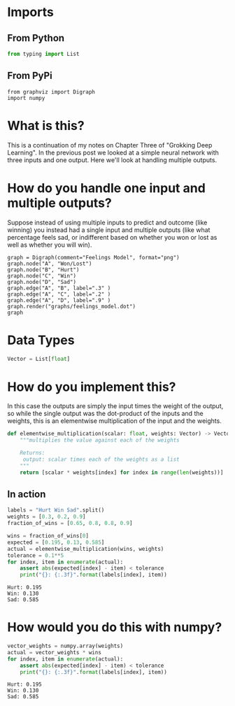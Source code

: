 #+BEGIN_COMMENT
.. title: How do you handle multiple outputs?
.. slug: how-do-you-handle-multiple-outputs
.. date: 2018-10-19 14:30:27 UTC-07:00
.. tags: grokking,notes,neural networks
.. category: Grokking
.. link: 
.. description: Notes from "Grokking Deep Learning" on handling multiple outputs.
.. type: text

#+END_COMMENT
#+OPTIONS: ^:{}
#+TOC: headlines 1
* Imports
** From Python
#+BEGIN_SRC python :session grok :results none
from typing import List
#+END_SRC
** From PyPi
#+BEGIN_SRC ipython :session grok :results none
from graphviz import Digraph
import numpy
#+END_SRC
* What is this?
  This is a continuation of my notes on Chapter Three of "Grokking Deep Learning". In the previous post we looked at a simple neural network with three inputs and one output. Here we'll look at handling multiple outputs.
* How do you handle one input and multiple outputs?
  Suppose instead of using multiple inputs to predict and outcome (like winning) you instead had a single input and multiple outputs (like what percentage feels sad, or indifferent based on whether you won or lost as well as whether you will win).

#+BEGIN_SRC ipython :session grok :results raw drawer :ipyfile ../../../files/posts/grokking/03_forward_propagation/how-do-you-handle-multiple-outputs/feelings_model.dot.png
graph = Digraph(comment="Feelings Model", format="png")
graph.node("A", "Won/Lost")
graph.node("B", "Hurt")
graph.node("C", "Win")
graph.node("D", "Sad")
graph.edge("A", "B", label=".3" )
graph.edge("A", "C", label=".2" )
graph.edge("A", "D", label=".9" )
graph.render("graphs/feelings_model.dot")
graph
#+END_SRC

#+RESULTS:
:RESULTS:
# Out[39]:
[[file:../../../files/posts/grokking/how-do-you-handle-multiple-outputs/feelings_model.dot.png]]
:END:

[[file:feelings_model.dot.png]]
* Data Types
#+BEGIN_SRC python :session grok :results none
Vector = List[float]
#+END_SRC
* How do you implement this?
  In this case the outputs are simply the input times the weight of the output, so while the single output was the dot-product of the inputs and the weights, this is an elementwise multiplication of the input and the weights.

#+BEGIN_SRC python :session grok :results none
def elementwise_multiplication(scalar: float, weights: Vector) -> Vector:
    """multiplies the value against each of the weights
    
    Returns:
     output: scalar times each of the weights as a list
    """
    return [scalar * weights[index] for index in range(len(weights))]
#+END_SRC

** In action
#+BEGIN_SRC python :session grok :results none
labels = "Hurt Win Sad".split()
weights = [0.3, 0.2, 0.9]
fraction_of_wins = [0.65, 0.8, 0.8, 0.9]
#+END_SRC

#+BEGIN_SRC python :session grok :results output :exports both
wins = fraction_of_wins[0]
expected = [0.195, 0.13, 0.585]
actual = elementwise_multiplication(wins, weights)
tolerance = 0.1**5
for index, item in enumerate(actual):
    assert abs(expected[index] - item) < tolerance
    print("{}: {:.3f}".format(labels[index], item))
#+END_SRC

#+RESULTS:
: Hurt: 0.195
: Win: 0.130
: Sad: 0.585

* How would you do this with numpy?

#+BEGIN_SRC python :session grok :results output :exports both
vector_weights = numpy.array(weights)
actual = vector_weights * wins
for index, item in enumerate(actual):
    assert abs(expected[index] - item) < tolerance
    print("{}: {:.3f}".format(labels[index], item))
#+END_SRC

#+RESULTS:
: Hurt: 0.195
: Win: 0.130
: Sad: 0.585

